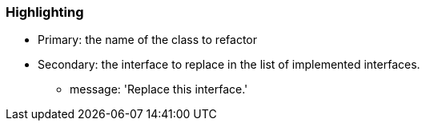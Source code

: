 === Highlighting

* Primary: the name of the class to refactor
* Secondary: the interface to replace in the list of implemented interfaces.
** message: 'Replace this interface.'

